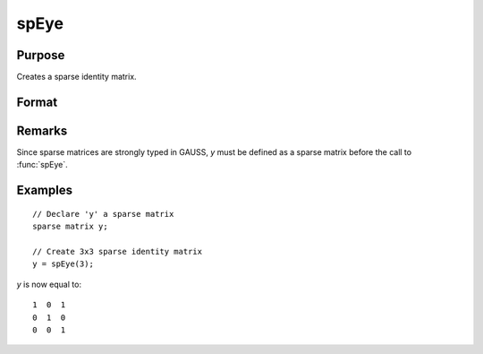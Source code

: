 
spEye
==============================================

Purpose
----------------
Creates a sparse identity matrix.

Format
----------------
.. function:: y = spEye(n)

    :param n: order of identity matrix.
    :type n: scalar

    :returns: y (*n x n sparse identity matrix*) 

Remarks
-------

Since sparse matrices are strongly typed in GAUSS, *y* must be defined as
a sparse matrix before the call to :func:`spEye`.

Examples
----------------

::

    // Declare 'y' a sparse matrix
    sparse matrix y;
    
    // Create 3x3 sparse identity matrix
    y = spEye(3);

*y* is now equal to:

::

    1  0  1
    0  1  0
    0  0  1

.. seealso:: Functions :func:`spCreate`, :func:`spOnes`, :func:`denseToSp`

